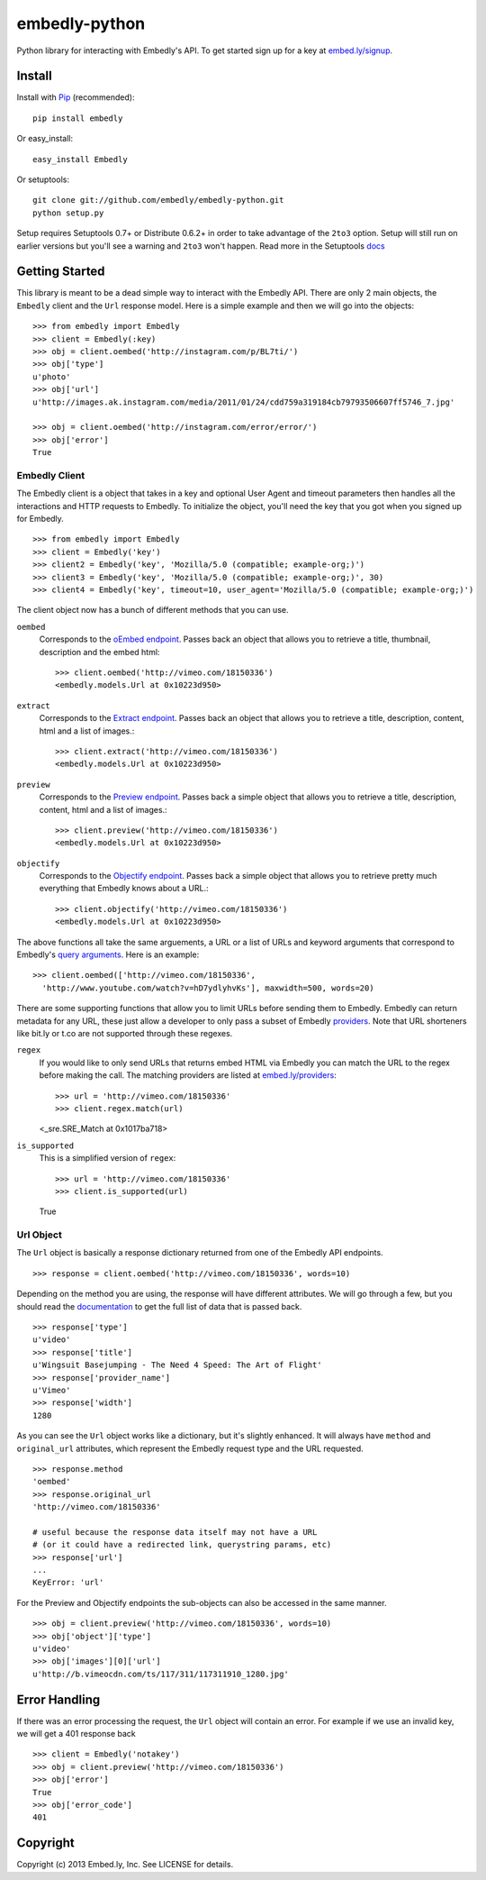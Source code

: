 embedly-python
==============
Python library for interacting with Embedly's API. To get started sign up for
a key at `embed.ly/signup <https://app.embed.ly/signup>`_.

Install
-------
Install with `Pip <http://www.pip-installer.org>`_ (recommended)::

  pip install embedly

Or easy_install::

  easy_install Embedly

Or setuptools::

  git clone git://github.com/embedly/embedly-python.git
  python setup.py

Setup requires Setuptools 0.7+ or Distribute 0.6.2+ in order to take advantage
of the ``2to3`` option. Setup will still run on earlier versions but you'll
see a warning and ``2to3`` won't happen. Read more in the Setuptools
`docs <http://pythonhosted.org/setuptools/python3.html>`_

Getting Started
---------------
This library is meant to be a dead simple way to interact with the Embedly API.
There are only 2 main objects, the ``Embedly`` client and the ``Url`` response
model. Here is a simple example and then we will go into the objects::

  >>> from embedly import Embedly
  >>> client = Embedly(:key)
  >>> obj = client.oembed('http://instagram.com/p/BL7ti/')
  >>> obj['type']
  u'photo'
  >>> obj['url']
  u'http://images.ak.instagram.com/media/2011/01/24/cdd759a319184cb79793506607ff5746_7.jpg'

  >>> obj = client.oembed('http://instagram.com/error/error/')
  >>> obj['error']
  True

Embedly Client
""""""""""""""
The Embedly client is a object that takes in a key and optional User Agent
and timeout parameters then handles all the interactions and HTTP requests
to Embedly. To initialize the object, you'll need the key that you got when
you signed up for Embedly.
::

  >>> from embedly import Embedly
  >>> client = Embedly('key')
  >>> client2 = Embedly('key', 'Mozilla/5.0 (compatible; example-org;)')
  >>> client3 = Embedly('key', 'Mozilla/5.0 (compatible; example-org;)', 30)
  >>> client4 = Embedly('key', timeout=10, user_agent='Mozilla/5.0 (compatible; example-org;)')

The client object now has a bunch of different methods that you can use.

``oembed``
  Corresponds to the `oEmbed endpoint
  <http://embed.ly/docs/embed/api/endpoints/1/oembed>`_. Passes back an object
  that allows you to retrieve a title, thumbnail, description and the embed
  html::

    >>> client.oembed('http://vimeo.com/18150336')
    <embedly.models.Url at 0x10223d950>

``extract``
  Corresponds to the `Extract endpoint
  <http://embed.ly/docs/extract/api/endpoints/1/extract>`_. Passes back an
  object that allows you to retrieve a title, description, content, html and a
  list of images.::

    >>> client.extract('http://vimeo.com/18150336')
    <embedly.models.Url at 0x10223d950>

``preview``
  Corresponds to the `Preview endpoint
  <http://embed.ly/docs/endpoints/1/preview>`_. Passes back a simple object
  that allows you to retrieve a title, description, content, html and a list of
  images.::

    >>> client.preview('http://vimeo.com/18150336')
    <embedly.models.Url at 0x10223d950>

``objectify``
  Corresponds to the `Objectify endpoint
  <http://embed.ly/docs/endpoints/2/objectify>`_. Passes back a simple object
  that allows you to retrieve pretty much everything that Embedly knows about a
  URL.::

    >>> client.objectify('http://vimeo.com/18150336')
    <embedly.models.Url at 0x10223d950>

The above functions all take the same arguements, a URL or a list of URLs and
keyword arguments that correspond to Embedly's `query arguments
<http://embed.ly/docs/endpoints/arguments>`_. Here is an example::

  >>> client.oembed(['http://vimeo.com/18150336',
    'http://www.youtube.com/watch?v=hD7ydlyhvKs'], maxwidth=500, words=20)

There are some supporting functions that allow you to limit URLs before sending
them to Embedly. Embedly can return metadata for any URL, these just allow a
developer to only pass a subset of Embedly `providers
<http://embed.ly/providers>`_. Note that URL shorteners like bit.ly or t.co are
not supported through these regexes.

``regex``
  If you would like to only send URLs that returns embed HTML via Embedly you
  can match the URL to the regex before making the call. The matching providers
  are listed at `embed.ly/providers <http://embed.ly/providers>`_::

  >>> url = 'http://vimeo.com/18150336'
  >>> client.regex.match(url)
  <_sre.SRE_Match at 0x1017ba718>

``is_supported``
  This is a simplified version of ``regex``::

  >>> url = 'http://vimeo.com/18150336'
  >>> client.is_supported(url)
  True

Url Object
""""""""""
The ``Url`` object is basically a response dictionary returned from
one of the Embedly API endpoints.
::

  >>> response = client.oembed('http://vimeo.com/18150336', words=10)

Depending on the method you are using, the response will have different
attributes. We will go through a few, but you should read the `documentation
<http://embed.ly/docs>`_ to get the full list of data that is passed back.
::

  >>> response['type']
  u'video'
  >>> response['title']
  u'Wingsuit Basejumping - The Need 4 Speed: The Art of Flight'
  >>> response['provider_name']
  u'Vimeo'
  >>> response['width']
  1280

As you can see the ``Url`` object works like a dictionary, but it's slightly
enhanced. It will always have ``method`` and ``original_url`` attributes,
which represent the Embedly request type and the URL requested.
::

  >>> response.method
  'oembed'
  >>> response.original_url
  'http://vimeo.com/18150336'

  # useful because the response data itself may not have a URL
  # (or it could have a redirected link, querystring params, etc)
  >>> response['url']
  ...
  KeyError: 'url'

For the Preview and Objectify endpoints the sub-objects can also be accessed in
the same manner.
::

  >>> obj = client.preview('http://vimeo.com/18150336', words=10)
  >>> obj['object']['type']
  u'video'
  >>> obj['images'][0]['url']
  u'http://b.vimeocdn.com/ts/117/311/117311910_1280.jpg'

Error Handling
--------------
If there was an error processing the request, the ``Url`` object will contain
an error. For example if we use an invalid key, we will get a 401 response back
::

  >>> client = Embedly('notakey')
  >>> obj = client.preview('http://vimeo.com/18150336')
  >>> obj['error']
  True
  >>> obj['error_code']
  401

Copyright
---------
Copyright (c) 2013 Embed.ly, Inc. See LICENSE for details.